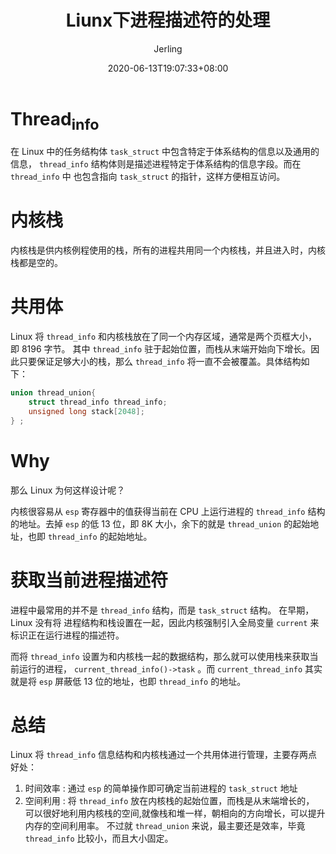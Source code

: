 #+TITLE: Liunx下进程描述符的处理
#+DATE: 2020-06-13T19:07:33+08:00
#+PUBLISHDATE: 2020-06-13T19:07:33+08:00
#+DRAFT: nil
#+TAGS: nil, nil
#+DESCRIPTION: Short description
#+HUGO_CUSTOM_FRONT_MATTER: :author_homepage "https://github.com/Jerling"
#+HUGO_CUSTOM_FRONT_MATTER: :toc true
#+HUGO_AUTO_SET_LASTMOD: t
#+HUGO_BASE_DIR: ../
#+HUGO_SECTION: ./post
#+HUGO_TYPE: post
#+HUGO_WEIGHT: auto
#+AUTHOR: Jerling
#+HUGO_CATEGORIES: 学习笔记
#+HUGO_TAGS: linux thread_info 内核栈
* Thread_info
在 Linux 中的任务结构体 =task_struct= 中包含特定于体系结构的信息以及通用的信息， =thread_info= 结构体则是描述进程特定于体系结构的信息字段。而在 =thread_info= 中
也包含指向 =task_struct= 的指针，这样方便相互访问。
* 内核栈
内核栈是供内核例程使用的栈，所有的进程共用同一个内核栈，并且进入时，内核栈都是空的。
* 共用体
Linux 将 =thread_info= 和内核栈放在了同一个内存区域，通常是两个页框大小，即 8196 字节。
其中 =thread_info= 驻于起始位置，而栈从末端开始向下增长。因此只要保证足够大小的栈，那么
=thread_info= 将一直不会被覆盖。具体结构如下：

#+BEGIN_SRC C
union thread_union{
    struct thread_info thread_info;
    unsigned long stack[2048];
} ;
#+END_SRC
* Why
那么 Linux 为何这样设计呢？

内核很容易从 =esp= 寄存器中的值获得当前在 CPU 上运行进程的 =thread_info= 结构的地址。去掉 =esp= 的低 13 位，即 8K 大小，余下的就是 =thread_union= 的起始地址，也即 =thread_info= 的起始地址。

* 获取当前进程描述符
进程中最常用的并不是 =thread_info= 结构，而是 =task_struct= 结构。 在早期，Linux 没有将
进程结构和栈设置在一起，因此内核强制引入全局变量 =current= 来标识正在运行进程的描述符。

而将 =thread_info= 设置为和内核栈一起的数据结构，那么就可以使用栈来获取当前运行的进程， =current_thread_info()->task= 。而 =current_thread_info= 其实就是将 =esp= 屏蔽低 13 位的地址，也即 =thread_info= 的地址。

* 总结
Linux 将 =thread_info= 信息结构和内核栈通过一个共用体进行管理，主要存两点好处：
1. 时间效率 : 通过 =esp= 的简单操作即可确定当前进程的 =task_struct= 地址
2. 空间利用 : 将 =thread_info= 放在内核栈的起始位置，而栈是从末端增长的，
   可以很好地利用内核栈的空间,就像栈和堆一样，朝相向的方向增长，可以提升内存的空间利用率。
   不过就 =thread_union= 来说，最主要还是效率，毕竟 =thread_info= 比较小，而且大小固定。
